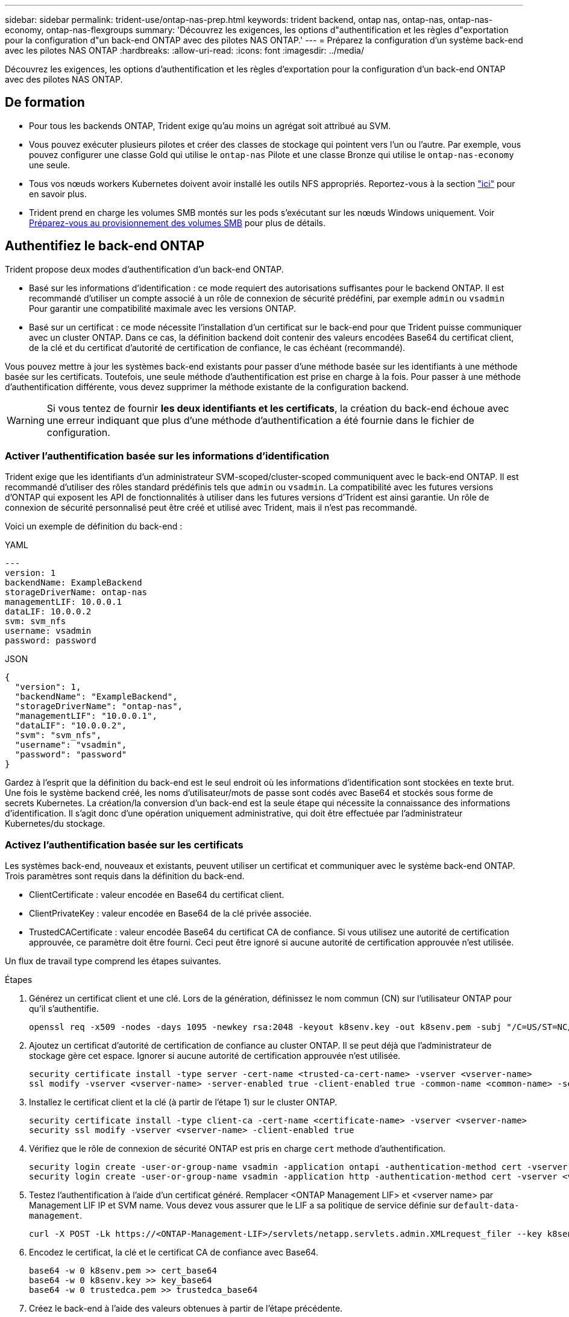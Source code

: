 ---
sidebar: sidebar 
permalink: trident-use/ontap-nas-prep.html 
keywords: trident backend, ontap nas, ontap-nas, ontap-nas-economy, ontap-nas-flexgroups 
summary: 'Découvrez les exigences, les options d"authentification et les règles d"exportation pour la configuration d"un back-end ONTAP avec des pilotes NAS ONTAP.' 
---
= Préparez la configuration d'un système back-end avec les pilotes NAS ONTAP
:hardbreaks:
:allow-uri-read: 
:icons: font
:imagesdir: ../media/


[role="lead"]
Découvrez les exigences, les options d'authentification et les règles d'exportation pour la configuration d'un back-end ONTAP avec des pilotes NAS ONTAP.



== De formation

* Pour tous les backends ONTAP, Trident exige qu'au moins un agrégat soit attribué au SVM.
* Vous pouvez exécuter plusieurs pilotes et créer des classes de stockage qui pointent vers l'un ou l'autre. Par exemple, vous pouvez configurer une classe Gold qui utilise le `ontap-nas` Pilote et une classe Bronze qui utilise le `ontap-nas-economy` une seule.
* Tous vos nœuds workers Kubernetes doivent avoir installé les outils NFS appropriés. Reportez-vous à la section link:worker-node-prep.html["ici"] pour en savoir plus.
* Trident prend en charge les volumes SMB montés sur les pods s'exécutant sur les nœuds Windows uniquement. Voir <<Préparez-vous au provisionnement des volumes SMB>> pour plus de détails.




== Authentifiez le back-end ONTAP

Trident propose deux modes d'authentification d'un back-end ONTAP.

* Basé sur les informations d'identification : ce mode requiert des autorisations suffisantes pour le backend ONTAP. Il est recommandé d'utiliser un compte associé à un rôle de connexion de sécurité prédéfini, par exemple `admin` ou `vsadmin` Pour garantir une compatibilité maximale avec les versions ONTAP.
* Basé sur un certificat : ce mode nécessite l'installation d'un certificat sur le back-end pour que Trident puisse communiquer avec un cluster ONTAP. Dans ce cas, la définition backend doit contenir des valeurs encodées Base64 du certificat client, de la clé et du certificat d'autorité de certification de confiance, le cas échéant (recommandé).


Vous pouvez mettre à jour les systèmes back-end existants pour passer d'une méthode basée sur les identifiants à une méthode basée sur les certificats. Toutefois, une seule méthode d'authentification est prise en charge à la fois. Pour passer à une méthode d'authentification différente, vous devez supprimer la méthode existante de la configuration backend.


WARNING: Si vous tentez de fournir *les deux identifiants et les certificats*, la création du back-end échoue avec une erreur indiquant que plus d'une méthode d'authentification a été fournie dans le fichier de configuration.



=== Activer l'authentification basée sur les informations d'identification

Trident exige que les identifiants d'un administrateur SVM-scoped/cluster-scoped communiquent avec le back-end ONTAP. Il est recommandé d'utiliser des rôles standard prédéfinis tels que `admin` ou `vsadmin`. La compatibilité avec les futures versions d'ONTAP qui exposent les API de fonctionnalités à utiliser dans les futures versions d'Trident est ainsi garantie. Un rôle de connexion de sécurité personnalisé peut être créé et utilisé avec Trident, mais il n'est pas recommandé.

Voici un exemple de définition du back-end :

[role="tabbed-block"]
====
.YAML
--
[source, yaml]
----
---
version: 1
backendName: ExampleBackend
storageDriverName: ontap-nas
managementLIF: 10.0.0.1
dataLIF: 10.0.0.2
svm: svm_nfs
username: vsadmin
password: password
----
--
.JSON
--
[source, json]
----
{
  "version": 1,
  "backendName": "ExampleBackend",
  "storageDriverName": "ontap-nas",
  "managementLIF": "10.0.0.1",
  "dataLIF": "10.0.0.2",
  "svm": "svm_nfs",
  "username": "vsadmin",
  "password": "password"
}
----
--
====
Gardez à l'esprit que la définition du back-end est le seul endroit où les informations d'identification sont stockées en texte brut. Une fois le système backend créé, les noms d'utilisateur/mots de passe sont codés avec Base64 et stockés sous forme de secrets Kubernetes. La création/la conversion d'un back-end est la seule étape qui nécessite la connaissance des informations d'identification. Il s'agit donc d'une opération uniquement administrative, qui doit être effectuée par l'administrateur Kubernetes/du stockage.



=== Activez l'authentification basée sur les certificats

Les systèmes back-end, nouveaux et existants, peuvent utiliser un certificat et communiquer avec le système back-end ONTAP. Trois paramètres sont requis dans la définition du back-end.

* ClientCertificate : valeur encodée en Base64 du certificat client.
* ClientPrivateKey : valeur encodée en Base64 de la clé privée associée.
* TrustedCACertificate : valeur encodée Base64 du certificat CA de confiance. Si vous utilisez une autorité de certification approuvée, ce paramètre doit être fourni. Ceci peut être ignoré si aucune autorité de certification approuvée n'est utilisée.


Un flux de travail type comprend les étapes suivantes.

.Étapes
. Générez un certificat client et une clé. Lors de la génération, définissez le nom commun (CN) sur l'utilisateur ONTAP pour qu'il s'authentifie.
+
[listing]
----
openssl req -x509 -nodes -days 1095 -newkey rsa:2048 -keyout k8senv.key -out k8senv.pem -subj "/C=US/ST=NC/L=RTP/O=NetApp/CN=vsadmin"
----
. Ajoutez un certificat d'autorité de certification de confiance au cluster ONTAP. Il se peut déjà que l'administrateur de stockage gère cet espace. Ignorer si aucune autorité de certification approuvée n'est utilisée.
+
[listing]
----
security certificate install -type server -cert-name <trusted-ca-cert-name> -vserver <vserver-name>
ssl modify -vserver <vserver-name> -server-enabled true -client-enabled true -common-name <common-name> -serial <SN-from-trusted-CA-cert> -ca <cert-authority>
----
. Installez le certificat client et la clé (à partir de l'étape 1) sur le cluster ONTAP.
+
[listing]
----
security certificate install -type client-ca -cert-name <certificate-name> -vserver <vserver-name>
security ssl modify -vserver <vserver-name> -client-enabled true
----
. Vérifiez que le rôle de connexion de sécurité ONTAP est pris en charge `cert` methode d'authentification.
+
[listing]
----
security login create -user-or-group-name vsadmin -application ontapi -authentication-method cert -vserver <vserver-name>
security login create -user-or-group-name vsadmin -application http -authentication-method cert -vserver <vserver-name>
----
. Testez l'authentification à l'aide d'un certificat généré. Remplacer <ONTAP Management LIF> et <vserver name> par Management LIF IP et SVM name. Vous devez vous assurer que le LIF a sa politique de service définie sur `default-data-management`.
+
[listing]
----
curl -X POST -Lk https://<ONTAP-Management-LIF>/servlets/netapp.servlets.admin.XMLrequest_filer --key k8senv.key --cert ~/k8senv.pem -d '<?xml version="1.0" encoding="UTF-8"?><netapp xmlns="http://www.netapp.com/filer/admin" version="1.21" vfiler="<vserver-name>"><vserver-get></vserver-get></netapp>'
----
. Encodez le certificat, la clé et le certificat CA de confiance avec Base64.
+
[listing]
----
base64 -w 0 k8senv.pem >> cert_base64
base64 -w 0 k8senv.key >> key_base64
base64 -w 0 trustedca.pem >> trustedca_base64
----
. Créez le back-end à l'aide des valeurs obtenues à partir de l'étape précédente.
+
[listing]
----
cat cert-backend-updated.json
{
"version": 1,
"storageDriverName": "ontap-nas",
"backendName": "NasBackend",
"managementLIF": "1.2.3.4",
"dataLIF": "1.2.3.8",
"svm": "vserver_test",
"clientCertificate": "Faaaakkkkeeee...Vaaalllluuuueeee",
"clientPrivateKey": "LS0tFaKE...0VaLuES0tLS0K",
"storagePrefix": "myPrefix_"
}

#Update backend with tridentctl
tridentctl update backend NasBackend -f cert-backend-updated.json -n trident
+------------+----------------+--------------------------------------+--------+---------+
|    NAME    | STORAGE DRIVER |                 UUID                 | STATE  | VOLUMES |
+------------+----------------+--------------------------------------+--------+---------+
| NasBackend | ontap-nas      | 98e19b74-aec7-4a3d-8dcf-128e5033b214 | online |       9 |
+------------+----------------+--------------------------------------+--------+---------+
----




=== Mettre à jour les méthodes d'authentification ou faire pivoter les informations d'identification

Vous pouvez mettre à jour un back-end existant pour utiliser une méthode d'authentification différente ou pour faire pivoter leurs informations d'identification. Cela fonctionne de deux manières : les systèmes back-end qui utilisent le nom d'utilisateur/mot de passe peuvent être mis à jour pour utiliser des certificats ; les systèmes back-end qui utilisent des certificats peuvent être mis à jour en fonction du nom d'utilisateur/mot de passe. Pour ce faire, vous devez supprimer la méthode d'authentification existante et ajouter la nouvelle méthode d'authentification. Utilisez ensuite le fichier backend.json mis à jour contenant les paramètres requis à exécuter `tridentctl update backend`.

[listing]
----
cat cert-backend-updated.json
----
[source, json]
----
{
"version": 1,
"storageDriverName": "ontap-nas",
"backendName": "NasBackend",
"managementLIF": "1.2.3.4",
"dataLIF": "1.2.3.8",
"svm": "vserver_test",
"username": "vsadmin",
"password": "password",
"storagePrefix": "myPrefix_"
}
----
[listing]
----
#Update backend with tridentctl
tridentctl update backend NasBackend -f cert-backend-updated.json -n trident
+------------+----------------+--------------------------------------+--------+---------+
|    NAME    | STORAGE DRIVER |                 UUID                 | STATE  | VOLUMES |
+------------+----------------+--------------------------------------+--------+---------+
| NasBackend | ontap-nas      | 98e19b74-aec7-4a3d-8dcf-128e5033b214 | online |       9 |
+------------+----------------+--------------------------------------+--------+---------+
----

NOTE: Lors de la rotation des mots de passe, l'administrateur du stockage doit d'abord mettre à jour le mot de passe de l'utilisateur sur ONTAP. Cette opération est suivie d'une mise à jour du back-end. Lors de la rotation de certificats, plusieurs certificats peuvent être ajoutés à l'utilisateur. Le back-end est ensuite mis à jour pour utiliser le nouveau certificat, en suivant lequel l'ancien certificat peut être supprimé du cluster ONTAP.

La mise à jour d'un back-end n'interrompt pas l'accès aux volumes qui ont déjà été créés, et n'a aucun impact sur les connexions de volume effectuées après. Une mise à jour back-end réussie indique que Trident peut communiquer avec le back-end ONTAP et gérer les futures opérations de volume.



=== Créez un rôle ONTAP personnalisé pour Trident

Vous pouvez créer un rôle de cluster ONTAP avec une Privileges minimale afin de ne pas avoir à utiliser le rôle ONTAP admin pour effectuer des opérations dans Trident. Lorsque vous incluez le nom d'utilisateur dans une configuration Trident backend, Trident utilise le rôle de cluster ONTAP que vous avez créé pour effectuer les opérations.

Pour plus d'informations sur la création de rôles personnalisés Trident, reportez-vous à la sectionlink:https://github.com/NetApp/trident/tree/master/contrib/ontap/trident_role["Générateur de rôle personnalisé Trident"].

[role="tabbed-block"]
====
.Utilisation de l'interface de ligne de commandes ONTAP
--
. Créez un rôle à l'aide de la commande suivante :
+
`security login role create <role_name\> -cmddirname "command" -access all –vserver <svm_name\>`

. Créez un nom d'utilisateur pour l'utilisateur Trident :
+
`security login create -username <user_name\> -application ontapi -authmethod <password\> -role <name_of_role_in_step_1\> –vserver <svm_name\> -comment "user_description"`

. Mapper le rôle à l'utilisateur :
+
`security login modify username <user_name\> –vserver <svm_name\> -role <role_name\> -application ontapi -application console -authmethod <password\>`



--
.À l'aide de System Manager
--
Dans ONTAP System Manager, effectuez les opérations suivantes :

. *Créer un rôle personnalisé* :
+
.. Pour créer un rôle personnalisé au niveau du cluster, sélectionnez *Cluster > Paramètres*.
+
(Ou) pour créer un rôle personnalisé au niveau du SVM, sélectionner *stockage > Storage VM > >> Paramètres > `required SVM` utilisateurs et rôles*.

.. Sélectionnez l'icône de flèche (*->*) en regard de *utilisateurs et rôles*.
.. Sélectionnez *+Ajouter* sous *rôles*.
.. Définissez les règles du rôle et cliquez sur *Enregistrer*.


. *Mapper le rôle à l'utilisateur Trident*: + effectuez les étapes suivantes sur la page *utilisateurs et rôles* :
+
.. Sélectionnez Ajouter l'icône *+* sous *utilisateurs*.
.. Sélectionnez le nom d'utilisateur requis et sélectionnez un rôle dans le menu déroulant pour *role*.
.. Cliquez sur *Enregistrer*.




--
====
Pour plus d'informations, reportez-vous aux pages suivantes :

* link:https://kb.netapp.com/on-prem/ontap/Ontap_OS/OS-KBs/FAQ__Custom_roles_for_administration_of_ONTAP["Rôles personnalisés pour l'administration de ONTAP"^] ou link:https://docs.netapp.com/us-en/ontap/authentication/define-custom-roles-task.html["Définissez des rôles personnalisés"^]
* link:https://docs.netapp.com/us-en/ontap-automation/rest/rbac_roles_users.html#rest-api["Travaillez avec les rôles et les utilisateurs"^]




== Gestion des règles d'exportation NFS

Trident utilise des export policy NFS pour contrôler l'accès aux volumes qu'il provisionne.

Trident propose deux options pour les règles d'export :

* Trident peut gérer la politique d'export de manière dynamique. Dans ce mode de fonctionnement, l'administrateur du stockage spécifie une liste de blocs CIDR qui représentent des adresses IP recevables. Trident ajoute automatiquement aux règles d'export les adresses IP de nœud applicables comprises dans ces plages au moment de la publication. Sinon, lorsqu'aucun CIDR n'est spécifié, toutes les adresses IP de monodiffusion à périmètre global trouvées sur le nœud auquel le volume est publié seront ajoutées à la export policy.
* Les administrateurs du stockage peuvent créer une export-policy et ajouter des règles manuellement. Trident utilise la export policy par défaut sauf si un autre nom de export policy est spécifié dans la configuration.




=== Gérez les règles d'exportation de manière dynamique

Trident permet de gérer de manière dynamique les politiques d'exportation des systèmes back-end ONTAP. Cela permet à l'administrateur du stockage de spécifier un espace d'adresse autorisé pour les adresses IP du nœud de travail, au lieu de définir manuellement des règles explicites. Il simplifie considérablement la gestion des export policy ; les modifications apportées à l'export policy ne nécessitent plus d'intervention manuelle sur le cluster de stockage. De plus, cela permet de restreindre l'accès au cluster de stockage uniquement aux nœuds workers qui montez des volumes et dont les adresses IP se situent dans la plage spécifiée, et de prendre en charge une gestion automatisée et précise.


NOTE: N'utilisez pas NAT (Network Address Translation) lorsque vous utilisez des stratégies d'exportation dynamiques. Avec NAT, le contrôleur de stockage voit l'adresse NAT front-end et non l'adresse IP réelle de l'hôte. L'accès sera donc refusé lorsqu'aucune correspondance n'est trouvée dans les règles d'exportation.



==== Exemple

Deux options de configuration doivent être utilisées. Voici un exemple de définition de back-end :

[source, yaml]
----
---
version: 1
storageDriverName: ontap-nas-economy
backendName: ontap_nas_auto_export
managementLIF: 192.168.0.135
svm: svm1
username: vsadmin
password: password
autoExportCIDRs:
  - 192.168.0.0/24
autoExportPolicy: true

----

NOTE: Lorsque vous utilisez cette fonctionnalité, vous devez vous assurer que la jonction root dans votre SVM possède une export policy précédemment créée avec une règle d'exportation qui autorise le bloc CIDR (comme la export policy par défaut) du nœud. Respectez toujours les bonnes pratiques recommandées par NetApp pour dédier une SVM à Trident.

Voici une explication du fonctionnement de cette fonction à l'aide de l'exemple ci-dessus :

* `autoExportPolicy` est défini sur `true`. Cela signifie que Trident crée une export policy pour chaque volume provisionné avec ce back-end pour la `svm1` SVM et gère l'ajout et la suppression de règles à l'aide de `autoexportCIDRs` blocs d'adresse. Tant qu'un volume n'est pas rattaché à un nœud, le volume utilise une export policy vide sans règle pour empêcher tout accès indésirable à ce volume. Lorsqu'un volume est publié sur un nœud, Trident crée une export policy portant le même nom que le qtree sous-jacent contenant l'IP de nœud dans le bloc CIDR spécifié. Ces adresses IP seront également ajoutées à la export policy utilisée par le FlexVol volume parent
+
** Par exemple :
+
*** Back-end UUID 403b5326-8482-40db-96d0-d83fb3f4daec
*** `autoExportPolicy` réglez sur `true`
*** préfixe de stockage `trident`
*** UUID de PVC a79bcf5f-7b6d-4a40-9876-e2551f159c1c
*** Qtree nommée Trident_pvc_a79bcf5f_7b6d_4a40_9876_e2551f159c1c crée une export policy pour la FlexVol nommée, une export policy pour le qtree
`trident_pvc_a79bcf5f_7b6d_4a40_9876_e2551f159c1c` nommé `trident-403b5326-8482-40db96d0-d83fb3f4daec` et une export policy vide nommée `trident_empty` sur le SVM. Les règles de la FlexVol export policy seront un superset de toutes les règles contenues dans les qtree export policies. Les règles d'export vides seront réutilisées par tous les volumes qui ne sont pas attachés.




* `autoExportCIDRs` contient une liste de blocs d'adresses. Ce champ est facultatif et il prend par défaut la valeur ["0.0.0.0/0", ":/0"]. S'il n'est pas défini, Trident ajoute toutes les adresses de monodiffusion à portée globale trouvées sur les nœuds de travail avec des publications.


Dans cet exemple, l' `192.168.0.0/24`espace d'adresse est fourni. Cela signifie que les adresses IP des nœuds Kubernetes comprises dans cette plage d'adresses avec les publications seront ajoutées à la règle d'export créée par Trident. Lorsque Trident enregistre un nœud sur lequel il s'exécute, il récupère les adresses IP du nœud et les compare aux blocs d'adresse fournis dans `autoExportCIDRs`. au moment de la publication, après le filtrage des adresses IP, Trident crée les règles d'export policy pour les adresses IP du client pour le nœud sur lequel il publie.

Vous pouvez mettre à jour `autoExportPolicy` et `autoExportCIDRs` pour les systèmes back-end après leur création. Vous pouvez ajouter de nouveaux rapports CIDR pour un back-end qui est géré automatiquement ou supprimé des rapports CIDR existants. Faites preuve de prudence lors de la suppression des CIDR pour vous assurer que les connexions existantes ne sont pas tombées. Vous pouvez également choisir de désactiver `autoExportPolicy` pour un back-end et revient à une export policy créée manuellement. Pour ce faire, vous devrez définir le `exportPolicy` dans votre configuration backend.

Une fois que Trident a créé ou mis à jour un back-end, vous pouvez vérifier le back-end à l'aide de `tridentctl` ou du CRD correspondant `tridentbackend` :

[listing]
----
./tridentctl get backends ontap_nas_auto_export -n trident -o yaml
items:
- backendUUID: 403b5326-8482-40db-96d0-d83fb3f4daec
  config:
    aggregate: ""
    autoExportCIDRs:
    - 192.168.0.0/24
    autoExportPolicy: true
    backendName: ontap_nas_auto_export
    chapInitiatorSecret: ""
    chapTargetInitiatorSecret: ""
    chapTargetUsername: ""
    chapUsername: ""
    dataLIF: 192.168.0.135
    debug: false
    debugTraceFlags: null
    defaults:
      encryption: "false"
      exportPolicy: <automatic>
      fileSystemType: ext4
----
Lorsqu'un nœud est supprimé, Trident vérifie toutes les export policies pour supprimer les règles d'accès correspondant au nœud. En supprimant cette adresse IP de nœud des politiques d'exportation des systèmes back-end gérés, Trident empêche les montages indésirables, sauf si cette adresse IP est réutilisée par un nouveau nœud du cluster.

Pour les systèmes back-end existants, la mise à jour du back-end `tridentctl update backend` permet à Trident de gérer automatiquement les règles d'exportation. Deux nouvelles règles d'exportation nommées en fonction du nom UUID et du nom de qtree du système back-end sont alors créées, le cas échéant. Les volumes présents sur le back-end utiliseront les nouvelles règles d'export créées une fois qu'elles auront été démontées et remontées.


NOTE: La suppression d'un back-end avec des règles d'exportation gérées automatiquement supprimera l'export policy créée de manière dynamique. Si le back-end est recréés, il est traité comme un nouveau backend et entraîne la création d'une nouvelle export policy.

Si l'adresse IP d'un nœud actif est mise à jour, vous devez redémarrer le pod Trident sur le nœud. Trident mettra ensuite à jour la politique d'exportation des systèmes back-end qu'elle gère pour refléter cette modification de propriété intellectuelle.



== Préparez-vous au provisionnement des volumes SMB

Avec un peu de préparation supplémentaire, vous pouvez provisionner des volumes SMB à l'aide de `ontap-nas` pilotes.


WARNING: Vous devez configurer les protocoles NFS et SMB/CIFS au SVM pour créer un `ontap-nas-economy` volume SMB pour les clusters ONTAP sur site. La configuration de l'un de ces protocoles entraîne l'échec de la création du volume SMB.


NOTE: `autoExportPolicy` N'est pas pris en charge pour les volumes SMB.

.Avant de commencer
Avant de pouvoir provisionner des volumes SMB, vous devez disposer des éléments suivants :

* Cluster Kubernetes avec un nœud de contrôleur Linux et au moins un nœud worker Windows exécutant Windows Server 2022. Trident prend en charge les volumes SMB montés sur les pods s'exécutant sur les nœuds Windows uniquement.
* Au moins un secret Trident contenant vos informations d'identification Active Directory. Pour générer un secret `smbcreds`:
+
[listing]
----
kubectl create secret generic smbcreds --from-literal username=user --from-literal password='password'
----
* Un proxy CSI configuré en tant que service Windows. Pour configurer un `csi-proxy`, voir link:https://github.com/kubernetes-csi/csi-proxy["GitHub : proxy CSI"^] ou link:https://github.com/Azure/aks-engine/blob/master/docs/topics/csi-proxy-windows.md["GitHub : proxy CSI pour Windows"^] Pour les nœuds Kubernetes s'exécutant sur Windows.


.Étapes
. Pour les ONTAP sur site, vous pouvez créer un partage SMB ou Trident en créer un pour vous.
+

NOTE: Les partages SMB sont requis pour Amazon FSX pour ONTAP.

+
Vous pouvez créer les partages d'administration SMB de deux manières à l'aide de l' link:https://learn.microsoft.com/en-us/troubleshoot/windows-server/system-management-components/what-is-microsoft-management-console["Console de gestion Microsoft"^] Dossier partagé snap-in ou à l'aide de l'interface de ligne de commande ONTAP. Pour créer les partages SMB à l'aide de l'interface de ligne de commandes ONTAP :

+
.. Si nécessaire, créez la structure du chemin d'accès au répertoire pour le partage.
+
Le `vserver cifs share create` commande vérifie le chemin spécifié dans l'option -path lors de la création du partage. Si le chemin spécifié n'existe pas, la commande échoue.

.. Créer un partage SMB associé au SVM spécifié :
+
[listing]
----
vserver cifs share create -vserver vserver_name -share-name share_name -path path [-share-properties share_properties,...] [other_attributes] [-comment text]
----
.. Vérifiez que le partage a été créé :
+
[listing]
----
vserver cifs share show -share-name share_name
----
+

NOTE: Reportez-vous à la section link:https://docs.netapp.com/us-en/ontap/smb-config/create-share-task.html["Créez un partage SMB"^] pour en savoir plus.



. Lors de la création du back-end, vous devez configurer le suivant pour spécifier les volumes SMB. Pour toutes les options de configuration back-end FSX pour ONTAP, voir link:trident-fsx-examples.html["Exemples et options de configuration de FSX pour ONTAP"].
+
[cols="1,2,1"]
|===
| Paramètre | Description | Exemple 


| `smbShare` | Vous pouvez spécifier l'une des options suivantes : le nom d'un partage SMB créé à l'aide de la console de gestion Microsoft ou de l'interface de ligne de commande ONTAP ; un nom permettant à Trident de créer le partage SMB ; ou bien laisser le paramètre vide pour empêcher l'accès au partage commun aux volumes. Ce paramètre est facultatif pour les ONTAP sur site. Ce paramètre est requis pour Amazon FSX pour les systèmes back-end ONTAP et ne peut pas être vide. | `smb-share` 


| `nasType` | *Doit être défini sur `smb`.* si elle est nulle, la valeur par défaut est `nfs`. | `smb` 


| `securityStyle` | Style de sécurité pour les nouveaux volumes. *Doit être défini sur `ntfs` ou `mixed` Pour les volumes SMB.* | `ntfs` ou `mixed` Pour les volumes SMB 


| `unixPermissions` | Mode pour les nouveaux volumes. *Doit rester vide pour les volumes SMB.* | « » 
|===

